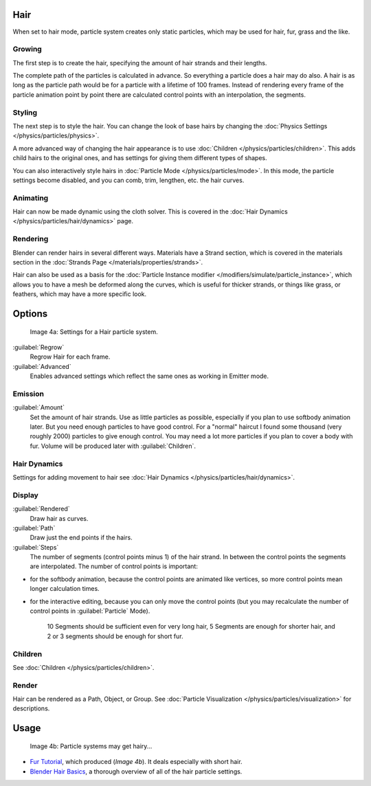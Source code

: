 
Hair
****

When set to hair mode, particle system creates only static particles,
which may be used for hair, fur, grass and the like.


Growing
=======

The first step is to create the hair, specifying the amount of hair strands and their lengths.

The complete path of the particles is calculated in advance.
So everything a particle does a hair may do also.
A hair is as long as the particle path would be for a particle with a lifetime of 100 frames.
Instead of rendering every frame of the particle animation point by point there are calculated
control points with an interpolation, the segments.


Styling
=======

The next step is to style the hair. You can change the look of base hairs by changing the :doc:`Physics Settings </physics/particles/physics>`.

A more advanced way of changing the hair appearance is to use :doc:`Children </physics/particles/children>`. This adds child hairs to the original ones, and has settings for giving them different types of shapes.

You can also interactively style hairs in :doc:`Particle Mode </physics/particles/mode>`. In this mode, the particle settings become disabled, and you can comb, trim, lengthen, etc. the hair curves.


Animating
=========

Hair can now be made dynamic using the cloth solver. This is covered in the :doc:`Hair Dynamics </physics/particles/hair/dynamics>` page.


Rendering
=========

Blender can render hairs in several different ways. Materials have a Strand section, which is covered in the materials section in the :doc:`Strands Page </materials/properties/strands>`.

Hair can also be used as a basis for the :doc:`Particle Instance modifier </modifiers/simulate/particle_instance>`, which allows you to have a mesh be deformed along the curves, which is useful for thicker strands, or things like grass, or feathers, which may have a more specific look.


Options
*******

.. figure:: /images/Blender3D_ParticleSystem_HairSettings-2.5.jpg

   Image 4a: Settings for a Hair particle system.


:guilabel:`Regrow`
   Regrow Hair for each frame.
:guilabel:`Advanced`
   Enables advanced settings which reflect the same ones as working in Emitter mode.


Emission
========

:guilabel:`Amount`
   Set the amount of hair strands. Use as little particles as possible, especially if you plan to use softbody animation later. But you need enough particles to have good control. For a "normal" haircut I found some thousand (very roughly 2000) particles to give enough control. You may need a lot more particles if you plan to cover a body with fur. Volume will be produced later with :guilabel:`Children`.


Hair Dynamics
=============

Settings for adding movement to hair see :doc:`Hair Dynamics </physics/particles/hair/dynamics>`.


Display
=======

:guilabel:`Rendered`
   Draw hair as curves.
:guilabel:`Path`
   Draw just the end points if the hairs.

:guilabel:`Steps`
   The number of segments (control points minus 1) of the hair strand. In between the control points the segments are interpolated. The number of control points is important:

- for the softbody animation, because the control points are animated like vertices, so more control points mean longer calculation times.
- for the interactive editing, because you can only move the control points (but you may recalculate the number of control points in :guilabel:`Particle` Mode).

   10 Segments should be sufficient even for very long hair, 5 Segments are enough for shorter hair, and 2 or 3 segments should be enough for short fur.


Children
========

See :doc:`Children </physics/particles/children>`.


Render
======

Hair can be rendered as a Path, Object, or Group. See :doc:`Particle Visualization </physics/particles/visualization>` for descriptions.


Usage
*****

.. figure:: /images/Blender3D_FurWithParticles-Finished-2.48a.jpg
   :width: 400px
   :figwidth: 400px

   Image 4b: Particle systems may get hairy...


- `Fur Tutorial <http://en.wikibooks.org/wiki/Blender_3D:_Noob_to_Pro/Furry>`__, which produced (*Image 4b*). It deals especially with short hair.


- `Blender Hair Basics <http://www.youtube.com/watch?v=kpLaxqemFU0>`__, a thorough overview of all of the hair particle settings.


